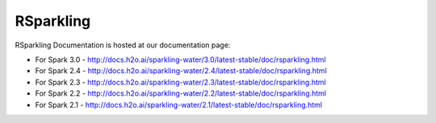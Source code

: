 RSparkling
==========

|Join the chat at https://gitter.im/h2oai/sparkling-water| |License| |Powered by H2O.ai|

RSparkling Documentation is hosted at our documentation page:

- For Spark 3.0 - http://docs.h2o.ai/sparkling-water/3.0/latest-stable/doc/rsparkling.html
- For Spark 2.4 - http://docs.h2o.ai/sparkling-water/2.4/latest-stable/doc/rsparkling.html
- For Spark 2.3 - http://docs.h2o.ai/sparkling-water/2.3/latest-stable/doc/rsparkling.html
- For Spark 2.2 - http://docs.h2o.ai/sparkling-water/2.2/latest-stable/doc/rsparkling.html
- For Spark 2.1 - http://docs.h2o.ai/sparkling-water/2.1/latest-stable/doc/rsparkling.html

.. |Join the chat at https://gitter.im/h2oai/sparkling-water| image:: https://badges.gitter.im/Join%20Chat.svg
   :target: Join the chat at https://gitter.im/h2oai/sparkling-water?utm_source=badge&utm_medium=badge&utm_campaign=pr-badge&utm_content=badge
.. |License| image:: https://img.shields.io/badge/License-Apache%202-blue.svg
   :target: LICENSE
.. |Powered by H2O.ai| image:: https://img.shields.io/badge/powered%20by-h2oai-yellow.svg
   :target: https://github.com/h2oai/
